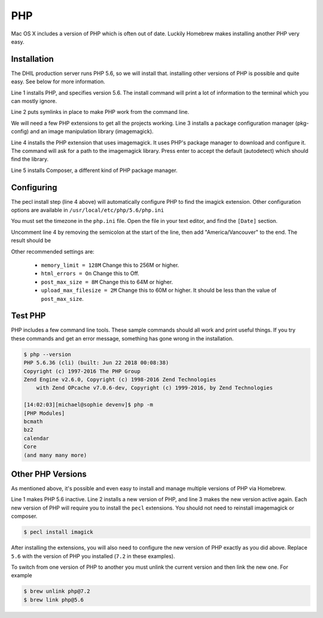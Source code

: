 .. _section-php:

PHP
===

Mac OS X includes a version of PHP which is often out of date. Luckily Homebrew
makes installing another PHP very easy.

Installation
------------

The DHIL production server runs PHP 5.6, so we will install that. installing
other versions of PHP is possible and quite easy. See below for more information.

.. code-block:: console
  :linenos:

  $ brew install php@5.6
  $ brew link php@5.6 --force
  $ brew install pkg-config imagemagick
  $ pecl install imagick
  $ brew install composer

Line 1 installs PHP, and specifies version 5.6. The install command will print
a lot of information to the terminal which you can mostly ignore.

Line 2 puts symlinks in place to make PHP work from the command line.

We will need a few PHP extensions to get all the projects working. Line 3
installs a package configuration manager (pkg-config) and an image manipulation
library (imagemagick).

Line 4 installs the PHP extension that uses imagemagick. It uses PHP's package
manager to download and configure it. The command will ask for a path to the
imagemagick library. Press enter to accept the default (autodetect) which
should find the library.

.. todo::

  Is pecl something that needs to be installed separately or is it included when
  PHP is installed? I wasn't able to tell. --Erik

Line 5 installs Composer, a different kind of PHP package manager.

Configuring
-----------

The pecl install step (line 4 above) will automatically configure PHP to find
the imagick extension. Other configuration options are available in
``/usr/local/etc/php/5.6/php.ini``

You must set the timezone in the ``php.ini`` file. Open the file in your text
editor, and find the ``[Date]`` section.

.. code-block:: ini
  :linenos:

  [Date]
  ; Defines the default timezone used by the date functions
  ; http://php.net/date.timezone
  ;date.timezone =

Uncomment line 4 by removing the semicolon at the start of the line, then add
"America/Vancouver" to the end. The result should be

.. code-block:: ini
  :linenos:

  [Date]
  ; Defines the default timezone used by the date functions
  ; http://php.net/date.timezone
  date.timezone = America/Vancouver

Other recommended settings are:

 * ``memory_limit = 128M`` Change this to 256M or higher.

 * ``html_errors = On`` Change this to Off.

 * ``post_max_size = 8M`` Change this to 64M or higher.

 * ``upload_max_filesize = 2M`` Change this to 60M or higher. It should be less than
   the value of ``post_max_size``.

Test PHP
--------

PHP includes a few command line tools. These sample commands should all work and
print useful things. If you try these commands and get an error message, something
has gone wrong in the installation.

.. code-block:: console

  $ php --version
  PHP 5.6.36 (cli) (built: Jun 22 2018 00:08:38)
  Copyright (c) 1997-2016 The PHP Group
  Zend Engine v2.6.0, Copyright (c) 1998-2016 Zend Technologies
      with Zend OPcache v7.0.6-dev, Copyright (c) 1999-2016, by Zend Technologies

  [14:02:03][michael@sophie devenv]$ php -m
  [PHP Modules]
  bcmath
  bz2
  calendar
  Core
  (and many many more)

Other PHP Versions
------------------

As mentioned above, it's possible and even easy to install and manage multiple
versions of PHP via Homebrew.

.. code-block:: console
  :linenos:

  $ brew unlink php@5.6
  $ brew install php@7.2
  $ brew link php@7.2 --force

Line 1 makes PHP 5.6 inactive. Line 2 installs a new version of PHP, and line 3
makes the new version active again. Each new version of PHP will require you
to install the ``pecl`` extensions. You should not need to reinstall
imagemagick or composer.

.. code-block:: console

  $ pecl install imagick

After installing the extensions, you will also need to configure the new version
of PHP exactly as you did above. Replace ``5.6`` with the version of PHP you
installed (``7.2`` in these examples).

To switch from one version of PHP to another you must unlink the current version
and then link the new one. For example

.. code-block:: console

  $ brew unlink php@7.2
  $ brew link php@5.6
